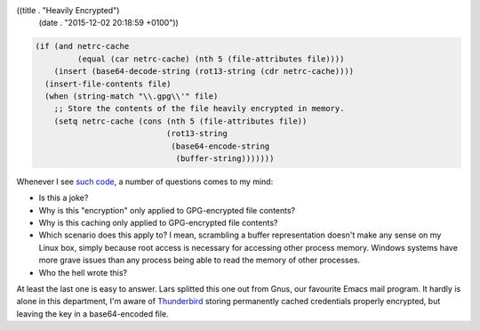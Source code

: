 ((title . "Heavily Encrypted")
 (date . "2015-12-02 20:18:59 +0100"))

.. code:: elisp

    (if (and netrc-cache
             (equal (car netrc-cache) (nth 5 (file-attributes file))))
        (insert (base64-decode-string (rot13-string (cdr netrc-cache))))
      (insert-file-contents file)
      (when (string-match "\\.gpg\\'" file)
        ;; Store the contents of the file heavily encrypted in memory.
        (setq netrc-cache (cons (nth 5 (file-attributes file))
                                (rot13-string
                                 (base64-encode-string
                                  (buffer-string)))))))

Whenever I see `such code`_, a number of questions comes to my mind:

- Is this a joke?
- Why is this "encryption" only applied to GPG-encrypted file
  contents?
- Why is this caching only applied to GPG-encrypted file contents?
- Which scenario does this apply to?  I mean, scrambling a buffer
  representation doesn't make any sense on my Linux box, simply
  because root access is necessary for accessing other process
  memory.  Windows systems have more grave issues than any process
  being able to read the memory of other processes.
- Who the hell wrote this?

At least the last one is easy to answer.  Lars splitted this one out
from Gnus, our favourite Emacs mail program.  It hardly is alone in
this department, I'm aware of Thunderbird_ storing permanently cached
credentials properly encrypted, but leaving the key in a
base64-encoded file.

.. _such code: http://git.savannah.gnu.org/cgit/emacs.git/tree/lisp/net/netrc.el?id=5874cd46e9cd8b20c61190ad56055d73816c2303#n65
.. _Thunderbird: https://github.com/mozilla-services/services-central-legacy/blob/master/security/nss/cmd/pwdecrypt/pwdecrypt.c
